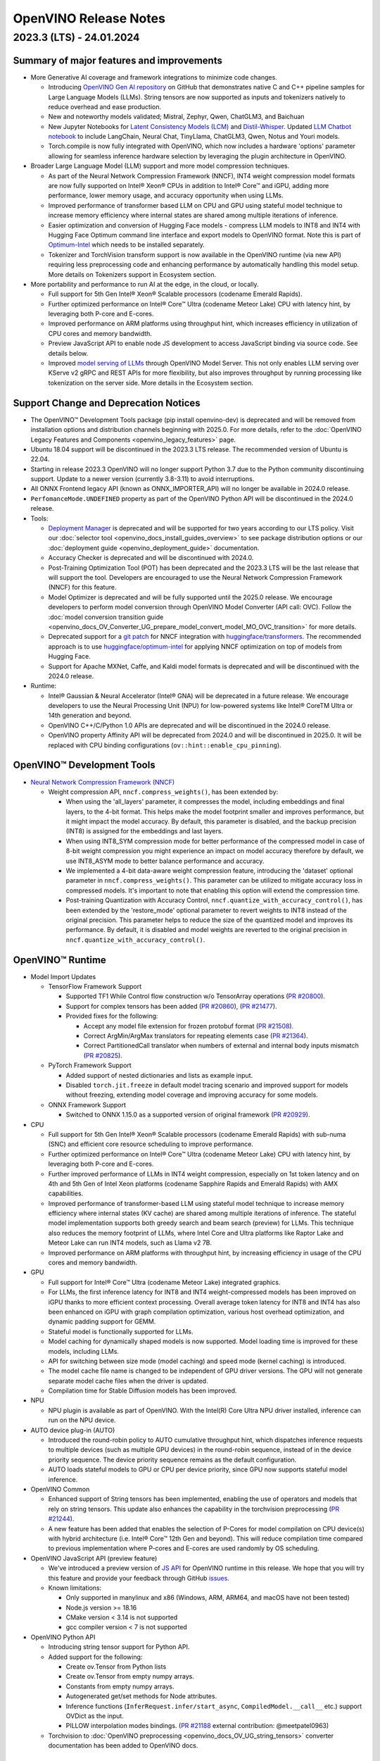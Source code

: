 .. {#openvino_release_notes}

OpenVINO Release Notes
========================================


2023.3 (LTS) - 24.01.2024
###########################

Summary of major features and improvements
++++++++++++++++++++++++++++++++++++++++++++

* More Generative AI coverage and framework integrations to minimize code changes.

  * Introducing `OpenVINO Gen AI repository <https://github.com/openvinotoolkit/openvino.genai>`__
    on GitHub that demonstrates native C and C++ pipeline samples for Large Language Models
    (LLMs). String tensors are now supported as inputs and tokenizers natively to reduce
    overhead and ease production.
  * New and noteworthy models validated; Mistral, Zephyr, Qwen, ChatGLM3, and Baichuan
  * New Jupyter Notebooks for
    `Latent Consistency Models (LCM) <https://github.com/openvinotoolkit/openvino_notebooks/tree/main/notebooks/263-latent-consistency-models-image-generation>`__
    and `Distil-Whisper <https://github.com/openvinotoolkit/openvino_notebooks/tree/main/notebooks/267-distil-whisper-asr>`__.
    Updated `LLM Chatbot notebook <https://github.com/openvinotoolkit/openvino_notebooks/tree/main/notebooks/254-llm-chatbot>`__
    to include LangChain, Neural Chat, TinyLlama, ChatGLM3, Qwen, Notus and Youri models.
  * Torch.compile is now fully integrated with OpenVINO, which now includes a hardware
    'options' parameter allowing for seamless inference hardware selection by leveraging
    the plugin architecture in OpenVINO.

* Broader Large Language Model (LLM) support and more model compression techniques.

  * As part of the Neural Network Compression Framework (NNCF), INT4 weight compression model
    formats are now fully supported on Intel® Xeon® CPUs  in addition to Intel® Core™ and iGPU,
    adding more performance, lower memory usage, and accuracy opportunity when using LLMs.
  * Improved performance of transformer based LLM on CPU and GPU using stateful model technique
    to increase memory efficiency where internal states are shared among multiple iterations of
    inference.
  * Easier optimization and conversion of Hugging Face models - compress LLM models to INT8
    and INT4 with Hugging Face Optimum command line interface and export models to OpenVINO
    format. Note this is part of `Optimum-Intel <https://huggingface.co/docs/optimum/intel/index>`__
    which needs to be installed separately.
  * Tokenizer and TorchVision transform support is now available in the OpenVINO runtime
    (via new API) requiring less preprocessing code and enhancing performance by automatically
    handling this model setup. More details on Tokenizers support in Ecosystem section.

* More portability and performance to run AI at the edge, in the cloud, or locally.

  * Full support for 5th Gen Intel® Xeon® Scalable processors (codename Emerald Rapids).
  * Further optimized performance on Intel® Core™ Ultra (codename Meteor Lake) CPU with
    latency hint, by leveraging both P-core and E-cores.
  * Improved performance on ARM platforms using throughput hint, which increases efficiency
    in utilization of CPU cores and memory bandwidth.
  * Preview JavaScript API to enable node JS development to access JavaScript binding via
    source code. See details below.
  * Improved `model serving of LLMs <https://github.com/openvinotoolkit/model_server/tree/main/demos/python_demos/llm_text_generation>`__
    through OpenVINO Model Server. This not only enables LLM serving over KServe v2 gRPC
    and REST APIs for more flexibility, but also improves throughput by running processing
    like tokenization on the server side. More details in the Ecosystem section.


Support Change and Deprecation Notices
++++++++++++++++++++++++++++++++++++++++++

* The OpenVINO™ Development Tools package (pip install openvino-dev) is deprecated and will be
  removed from installation options and distribution channels beginning with 2025.0.
  For more details, refer to the :doc:`OpenVINO Legacy Features and Components <openvino_legacy_features>`
  page.
* Ubuntu 18.04 support will be discontinued in the 2023.3 LTS release. The recommended version
  of Ubuntu is 22.04.
* Starting in release 2023.3 OpenVINO will no longer support Python 3.7 due to the Python
  community discontinuing support. Update to a newer version (currently 3.8-3.11) to avoid
  interruptions.
*	All ONNX Frontend legacy API (known as ONNX_IMPORTER_API) will no longer be available in 2024.0 release.
* ``PerfomanceMode.UNDEFINED`` property as part of the OpenVINO Python API will be
  discontinued in the 2024.0 release.

* Tools:

  * `Deployment Manager <https://docs.openvino.ai/2023.3/openvino_docs_install_guides_deployment_manager_tool.html>`__
    is deprecated and will be supported for two years according to our LTS policy.
    Visit our :doc:`selector tool <openvino_docs_install_guides_overview>` to see
    package distribution options or our :doc:`deployment guide <openvino_deployment_guide>`
    documentation.
  * Accuracy Checker is deprecated and will be discontinued with 2024.0.
  * Post-Training Optimization Tool (POT)  has been deprecated and the 2023.3 LTS will be
    the last release that will support the tool.  Developers are encouraged to use the Neural
    Network Compression Framework (NNCF) for this feature.
  * Model Optimizer is deprecated and will be fully supported until the 2025.0 release.
    We encourage developers to perform model conversion through OpenVINO Model Converter
    (API call: OVC). Follow the
    :doc:`model conversion transition guide <openvino_docs_OV_Converter_UG_prepare_model_convert_model_MO_OVC_transition>`
    for more details.
  * Deprecated support for a `git patch <https://github.com/openvinotoolkit/nncf/tree/develop/third_party_integration/huggingface_transformers>`__
    for NNCF integration with `huggingface/transformers <https://github.com/huggingface/transformers>`__.
    The recommended approach is to use `huggingface/optimum-intel <https://github.com/huggingface/optimum-intel>`__
    for applying NNCF optimization on top of models from Hugging Face.
  * Support for Apache MXNet, Caffe, and Kaldi model formats is deprecated and will be
    discontinued with the 2024.0 release.

* Runtime:

  * Intel® Gaussian & Neural Accelerator (Intel® GNA) will be deprecated in a future release.
    We encourage developers to use the Neural Processing Unit (NPU) for low-powered systems
    like Intel® CoreTM Ultra or 14th generation and beyond.
  * OpenVINO C++/C/Python 1.0 APIs are deprecated and will be discontinued in the 2024.0 release.
  * OpenVINO property Affinity API will be deprecated from 2024.0 and will be discontinued in 2025.0.
    It will be replaced with CPU binding configurations (``ov::hint::enable_cpu_pinning``).


OpenVINO™ Development Tools
++++++++++++++++++++++++++++++++++++++++++

* `Neural Network Compression Framework (NNCF) <https://github.com/openvinotoolkit/nncf>`__

  * Weight compression API, ``nncf.compress_weights()``, has been extended by:

    * When using the 'all_layers' parameter, it compresses the model, including embeddings
      and final layers, to the 4-bit format. This helps make the model footprint smaller
      and improves performance, but it might impact the model accuracy. By default, this
      parameter is disabled, and the backup precision (INT8) is assigned for the embeddings
      and last layers.
    * When using INT8_SYM compression mode for better performance of the compressed model
      in case of 8-bit weight compression you might experience an impact on model accuracy
      therefore by default, we use INT8_ASYM mode to better balance performance and accuracy.
    * We implemented a 4-bit data-aware weight compression feature, introducing the 'dataset'
      optional parameter in ``nncf.compress_weights()``. This parameter can be utilized to
      mitigate accuracy loss in compressed models. It's important to note that enabling
      this option will extend the compression time.
    * Post-training Quantization with Accuracy Control, ``nncf.quantize_with_accuracy_control()``,
      has been extended by the  'restore_mode' optional parameter to revert weights to INT8
      instead of the original precision. This parameter helps to reduce the size of the
      quantized model and improves its performance. By default, it is disabled and model
      weights are reverted to the original precision in ``nncf.quantize_with_accuracy_control()``.

OpenVINO™ Runtime
++++++++++++++++++++++++

* Model Import Updates

  * TensorFlow Framework Support

    * Supported TF1 While Control flow construction w/o TensorArray operations
      (`PR #20800 <https://github.com/openvinotoolkit/openvino/pull/20800>`__).
    * Support for complex tensors has been added
      (`PR #20860 <https://github.com/openvinotoolkit/openvino/pull/20860>`__),
      (`PR #21477 <https://github.com/openvinotoolkit/openvino/pull/21477>`__).
    * Provided fixes for the following:

      * Accept any model file extension for frozen protobuf format
        (`PR #21508 <https://github.com/openvinotoolkit/openvino/pull/21508>`__).
      * Correct ArgMin/ArgMax translators for repeating elements case
        (`PR #21364 <https://github.com/openvinotoolkit/openvino/pull/21364>`__).
      * Correct PartitionedCall translator when numbers of external and internal
        body inputs mismatch
        (`PR #20825 <https://github.com/openvinotoolkit/openvino/pull/20825>`__).

  * PyTorch Framework Support

    * Added support of nested dictionaries and lists as example input.
    * Disabled ``torch.jit.freeze`` in default model tracing scenario and
      improved support for models without freezing, extending model
      coverage and improving accuracy for some models.

  * ONNX Framework Support

    * Switched to ONNX 1.15.0 as a supported version of original framework
      (`PR #20929 <https://github.com/openvinotoolkit/openvino/pull/20929>`__).

* CPU

  * Full support for 5th Gen Intel® Xeon® Scalable processors (codename Emerald Rapids)
    with sub-numa (SNC) and efficient core resource scheduling to improve performance.
  * Further optimized performance on Intel® Core™ Ultra (codename Meteor Lake) CPU with
    latency hint, by leveraging both P-core and E-cores.
  * Further improved performance of LLMs in INT4 weight compression, especially on 1st
    token latency and on 4th and 5th Gen of Intel Xeon platforms (codename Sapphire
    Rapids and Emerald Rapids) with AMX capabilities.
  * Improved performance of transformer-based LLM using stateful model technique to
    increase memory efficiency where internal states (KV cache) are shared among multiple
    iterations of inference. The stateful model implementation supports both greedy search
    and beam search (preview) for LLMs. This technique also reduces the memory footprint
    of LLMs, where Intel Core and Ultra platforms like Raptor Lake and Meteor Lake can
    run INT4 models, such as Llama v2 7B.
  * Improved performance on ARM platforms with throughput hint, by increasing
    efficiency in usage of the CPU cores and memory bandwidth.

* GPU

  * Full support for Intel® Core™ Ultra (codename Meteor Lake) integrated graphics.
  * For LLMs, the first inference latency for INT8 and INT4 weight-compressed models has
    been improved on iGPU thanks to more efficient context processing. Overall average
    token latency for INT8 and INT4 has also been enhanced on iGPU with graph compilation
    optimization, various host overhead optimization, and dynamic padding support for GEMM.
  * Stateful model is functionally supported for LLMs.
  * Model caching for dynamically shaped models is now supported. Model loading time is
    improved for these models, including LLMs.
  * API for switching between size mode (model caching) and speed mode (kernel caching)
    is introduced.
  * The model cache file name is changed to be independent of GPU driver versions.
    The GPU will not generate separate model cache files when the driver is updated.
  * Compilation time for Stable Diffusion models has been improved.

* NPU

  * NPU plugin is available as part of OpenVINO. With the Intel(R) Core Ultra NPU driver
    installed, inference can run on the NPU device.

* AUTO device plug-in (AUTO)

  * Introduced the round-robin policy to AUTO cumulative throughput hint, which dispatches
    inference requests to multiple devices (such as multiple GPU devices) in the round-robin
    sequence, instead of in the device priority sequence. The device priority sequence
    remains as the default configuration.
  * AUTO loads stateful models to GPU or CPU per device priority, since GPU now supports
    stateful model inference.

* OpenVINO Common

  * Enhanced support of String tensors has been implemented, enabling the use of operators
    and models that rely on string tensors.  This update also enhances the capability in
    the torchvision preprocessing (`PR #21244 <https://github.com/openvinotoolkit/openvino/pull/20929>`__).
  * A new feature has been added that enables the selection of P-Cores for model compilation
    on CPU device(s) with hybrid architecture (i.e. Intel® Core™ 12th Gen and beyond).
    This will reduce compilation time compared to previous implementation where P-cores
    and E-cores are used randomly by OS scheduling.

* OpenVINO JavaScript API (preview feature)

  * We've introduced a preview version of
    `JS API <https://github.com/openvinotoolkit/openvino/tree/master/src/bindings/js>`__
    for OpenVINO runtime in this release. We hope that you will try this feature and
    provide your feedback through GitHub `issues <https://github.com/openvinotoolkit/openvino/issues>`__.
  * Known limitations:

    * Only supported in manylinux and x86 (Windows, ARM, ARM64, and macOS have not been tested)
    * Node.js version >= 18.16
    * CMake version < 3.14 is not supported
    * gcc compiler version < 7 is not supported

* OpenVINO Python API

  * Introducing string tensor support for Python API.
  * Added support for the following:

    * Create ov.Tensor from Python lists
    * Create ov.Tensor from empty numpy arrays.
    * Constants from empty numpy arrays.
    * Autogenerated get/set methods for Node attributes.
    * Inference functions (``InferRequest.infer/start_async``, ``CompiledModel.__call__`` etc.) support OVDict as the input.
    * PILLOW interpolation modes bindings. (`PR #21188 <https://github.com/openvinotoolkit/openvino/pull/21188>`__ external contribution: @meetpatel0963)

  * Torchvision to :doc:`OpenVINO preprocessing <openvino_docs_OV_UG_string_tensors>`
    converter documentation has been added to OpenVINO docs.


OpenVINO Ecosystem
+++++++++++++++++++++++++++++++++++++++++++++

* OpenVINO Tokenizer (Preview feature)

  * OpenVINO Tokenizer adds text processing operations to OpenVINO:

    * Text PrePostprocessing without third-party dependencies
    * Convert a HuggingFace tokenizer into the OpenVINO model tokenizer and the
      detokenizer using a CLI tool or Python API
    * Connect a tokenizer and a model to get a single model with text input

  * OpenVINO Tokenizer models work only on the CPU device
  * Supported platforms: Linux (x86 and ARM), Windows and Mac (x86 and ARM)


* OpenVINO Model Server

  * Added support for serving pipelines with custom nodes implemented as a
    `python code <https://github.com/openvinotoolkit/model_server/blob/main/docs/python_support/quickstart.md>`__
    This greatly simplifies exposing GenAI algorithms based on Hugging Face
    and Optimum libraries. It can be also applied for arbitrary pre and
    post-processing in model serving pipelines.
  * Included a new set of model serving demos that use custom nodes with python
    code. These include LLM `text generation <https://github.com/openvinotoolkit/model_server/tree/main/demos/python_demos/llm_text_generation>`__,
    `stable diffusion <https://github.com/openvinotoolkit/model_server/tree/main/demos/python_demos/stable_diffusion>`__,
    and `seq2seq translation <https://github.com/openvinotoolkit/model_server/tree/main/demos/python_demos/seq2seq_translation>`__.
  * Improved video stream analysis `demo <https://github.com/openvinotoolkit/model_server/tree/main/demos/real_time_stream_analysis/python>`__.
    A simple client example can now process the
    video stream from a local camera, video file or RTSP stream.
  * Learn more about these changes on
    `GitHub <https://github.com/openvinotoolkit/model_server/releases>`__.


* Jupyter Notebook Tutorials

  * The following notebooks have been updated or newly added:

    * `Sound generation with AudioLDM2 and OpenVINO <https://github.com/openvinotoolkit/openvino_notebooks/tree/main/notebooks/270-sound-generation-audioldm2>`__.
    * `Single-step image generation using SDXL-turbo and OpenVINO <https://github.com/openvinotoolkit/openvino_notebooks/tree/main/notebooks/271-sdxl-turbo>`__.
    * `Paint by Example using Diffusion models and OpenVINO™ <https://github.com/openvinotoolkit/openvino_notebooks/tree/main/notebooks/272-paint-by-example>`__.
    * `LLM-powered chatbot using Stable-Zephyr-3b and OpenVINO <https://github.com/openvinotoolkit/openvino_notebooks/tree/main/notebooks/273-stable-zephyr-3b-chatbot>`__.
    * `Object segmentations with EfficientSAM and OpenVINO <https://github.com/openvinotoolkit/openvino_notebooks/tree/main/notebooks/274-efficient-sam>`__.
    * `Create an LLM-powered RAG system using OpenVINO  <https://github.com/openvinotoolkit/openvino_notebooks/blob/main/notebooks/254-llm-chatbot/254-rag-chatbot.ipynb>`__
      - Demonstrates an integration with LangChain.
    * `High-resolution image generation with Segmind-VegaRT and OpenVINO <https://github.com/openvinotoolkit/openvino_notebooks/blob/main/notebooks/248-stable-diffusion-xl/248-segmind-vegart.ipynb>`__.
    * `Text-to-Image Generation with LCM LoRA and ControlNet Conditioning <https://github.com/openvinotoolkit/openvino_notebooks/blob/main/notebooks/263-latent-consistency-models-image-generation/263-lcm-lora-controlnet.ipynb>`__.
    * `LLM Instruction-following pipeline with OpenVINO <https://github.com/openvinotoolkit/openvino_notebooks/tree/main/notebooks/275-llm-question-answering>`__ -
      Demonstrates how to run an instruction-following text generation pipeline using
      tiny-llama-1b-chat, phi-2, dolly-v2-3b, red-pajama-3b-instruct and mistral-7b models.
    * `LLM chabot notebook <https://github.com/openvinotoolkit/openvino_notebooks/blob/main/notebooks/254-llm-chatbot>`__
      updated with support for new LLMs and INT4/INT8 Weight Compression: TinyLlama-1b-chat,
      Mistral-7B, neural-chat-7b, notus-7b, ChatGLM3, youri-7b-chat (for Japanese language).

  * Added optimization support (8-bit quantization, weight compression) by NNCF for the following notebooks:

    * `Image generation with Würstchen and OpenVINO <https://github.com/openvinotoolkit/openvino_notebooks/tree/main/notebooks/265-wuerstchen-image-generation>`__
    * `QR-code monster <https://github.com/openvinotoolkit/openvino_notebooks/tree/main/notebooks/264-qrcode-monster>`__
    * `INT4-compression support for LLaVA multimodal chatbot <https://github.com/openvinotoolkit/openvino_notebooks/tree/main/notebooks/257-llava-multimodal-chatbot>`__
    * `Distil-whisper quantization <https://github.com/openvinotoolkit/openvino_notebooks/tree/main/notebooks/267-distil-whisper-asr>`__





Known issues
++++++++++++++++++++++++++++++++++++++++++++

| **ID - 127202**
| *Component* - CPU Plugin
| *Description:*
|   Deeplabv3 model from TF framework shows lower performance than previous
    release. This is because the TopK layer in the model is now correctly
    conducting the stable sort as specified by the model, slower than the
    previous unstable sort.
| *Workaround:*
|   This release has the correct behavior. If performance is critical,
    please use the previous version of OpenVINO, or tune the model.

| **ID - 123101**
| *Component* - GPU plugin
| *Description:*
|   Hung up of GPU plugin on A770 Graphics (dGPU) in case of large
    batch size (1750).
| *Workaround:*
|   Decrease the batch size, and wait for the fixed driver released.


Included in This Release
+++++++++++++++++++++++++++++++++++++++++++++

The Intel® Distribution of OpenVINO™ toolkit is available for downloading in
three types of operating systems: Windows, Linux, and macOS.

+--------------------------------------------------------------------+-----------------------------------------------------------+-------------------------------------------------+
|| Component                                                         || License                                                  | Location                                        |
+================================+===================================+=================+=================+=======================+=================================================+
|| OpenVINO (Inference Engine) C++ Runtime                           || Dual licensing:                                          || <install_root>/runtime/*                       |
|| Unified API to integrate the inference with application logic     || Intel® OpenVINO™ Distribution License (Version May 2021) || <install_root>/runtime/include/*               |
|| OpenVINO (Inference Engine) Headers                               || Apache 2.0                                               ||                                                |
+--------------------------------------------------------------------+-----------------------------------------------------------+-------------------------------------------------+
|| OpenVINO (Inference Engine) Python API                            || Apache 2.0                                               || <install_root>/python/*                        |
+--------------------------------------------------------------------+-----------------------------------------------------------+-------------------------------------------------+
|| OpenVINO (Inference Engine) Samples                               || Apache 2.0                                               || <install_root>/samples/*                       |
|| Samples that illustrate OpenVINO C++/ Python API usage            ||                                                          ||                                                |
+--------------------------------------------------------------------+-----------------------------------------------------------+-------------------------------------------------+
|| [Deprecated] Deployment manager                                   || Apache 2.0                                               || <install_root>/tools/deployment_manager/*      |
|| The Deployment Manager is a Python command-line tool that         ||                                                          ||                                                |
|| creates a deployment package by assembling the model, IR files,   ||                                                          ||                                                |
|| your application, and associated dependencies into a runtime      ||                                                          ||                                                |
|| package for your target device.                                   ||                                                          ||                                                |
+--------------------------------------------------------------------+-----------------------------------------------------------+-------------------------------------------------+


Legal Information
+++++++++++++++++++++++++++++++++++++++++++++

You may not use or facilitate the use of this document in connection with any infringement
or other legal analysis concerning Intel products described herein.

You agree to grant Intel a non-exclusive, royalty-free license to any patent claim
thereafter drafted which includes subject matter disclosed herein.

No license (express or implied, by estoppel or otherwise) to any intellectual property
rights is granted by this document.

All information provided here is subject to change without notice. Contact your Intel
representative to obtain the latest Intel product specifications and roadmaps.

The products described may contain design defects or errors known as errata which may
cause the product to deviate from published specifications. Current characterized errata
are available on request.

Intel technologies' features and benefits depend on system configuration and may require
enabled hardware, software or service activation. Learn more at
`http://www.intel.com/ <http://www.intel.com/>`__
or from the OEM or retailer.

No computer system can be absolutely secure.

Intel, Atom, Arria, Core, Movidius, Xeon, OpenVINO, and the Intel logo are trademarks
of Intel Corporation in the U.S. and/or other countries.

OpenCL and the OpenCL logo are trademarks of Apple Inc. used by permission by Khronos

Other names and brands may be claimed as the property of others.

Copyright © 2023, Intel Corporation. All rights reserved.

For more complete information about compiler optimizations, see our Optimization Notice.

Performance varies by use, configuration and other factors. Learn more at
`www.Intel.com/PerformanceIndex <www.Intel.com/PerformanceIndex>`__.

Download
+++++++++++++++++++++++++++++++++++++++++++++

`The OpenVINO product selector tool <https://docs.openvino.ai/install>`__
provides easy access to the right packages that match your desired OS, version,
and distribution options.




